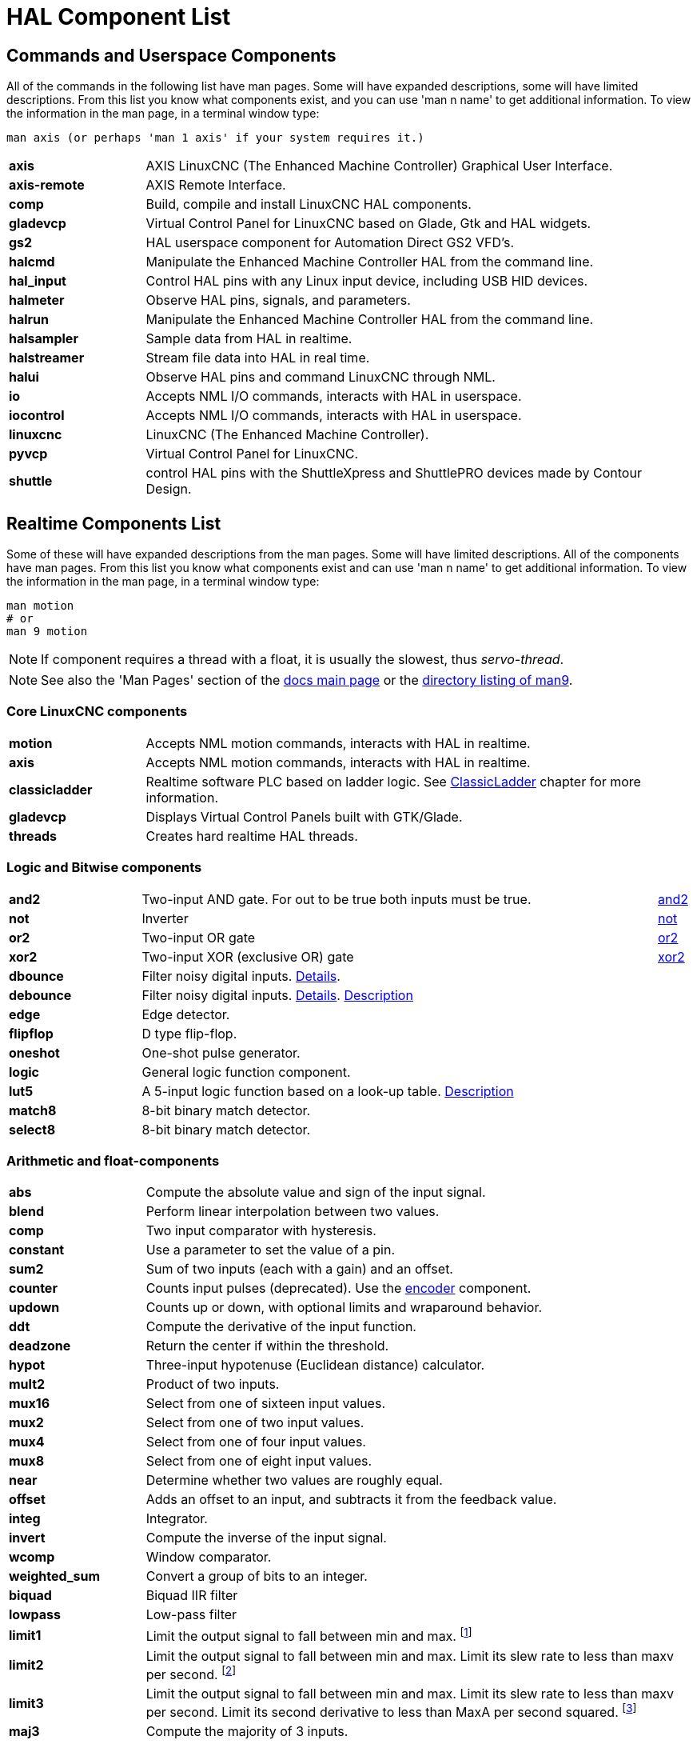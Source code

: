 [[cha:hal-components]]
:tab_options: cols="20s,80,0,0", frame="none", grid="none"

[[cha:hal-components]]
= HAL Component List((("HAL Component List")))

== Commands and Userspace Components

All of the commands in the following list have man pages. 
Some will have expanded descriptions, some will have limited descriptions. 
From this list you know what components exist, 
and you can use 'man n name' to get additional information. 
To view the information in the man page, in a terminal window type: 

----
man axis (or perhaps 'man 1 axis' if your system requires it.)
----


[{tab_options}]
|=======================
| axis | AXIS LinuxCNC (The Enhanced Machine Controller) Graphical User Interface. ||
| axis-remote | AXIS Remote Interface. ||
| comp | Build, compile and install LinuxCNC HAL components. ||
| gladevcp | Virtual Control Panel for LinuxCNC based on Glade, Gtk and HAL widgets. ||
| gs2 | HAL userspace component for Automation Direct GS2 VFD's. ||
| halcmd | Manipulate the Enhanced Machine Controller HAL from the command line. ||
| hal_input | Control HAL pins with any Linux input device, including USB HID devices. ||
| halmeter | Observe HAL pins, signals, and parameters. ||
| halrun | Manipulate the Enhanced Machine Controller HAL from the command line. ||
| halsampler | Sample data from HAL in realtime. ||
| halstreamer | Stream file data into HAL in real time. ||
| halui | Observe HAL pins and command LinuxCNC through NML. ||
| io | Accepts NML I/O commands, interacts with HAL in userspace. ||
| iocontrol | Accepts NML I/O commands, interacts with HAL in userspace. ||
| linuxcnc | LinuxCNC (The Enhanced Machine Controller). ||
| pyvcp | Virtual Control Panel for LinuxCNC. ||
| shuttle | control HAL pins with the ShuttleXpress and ShuttlePRO devices made by Contour Design. ||
|=======================

[[sec:realtime-components]]
== Realtime Components List

Some of these will have expanded descriptions from the man pages.
Some will have limited descriptions. All of the components have man pages.
From this list you know what components exist and can use 'man n name' to get additional information.
To view the information in the man page, in a terminal window type:

----
man motion
# or
man 9 motion
----

[NOTE]
If component requires a thread with a float, it is usually the slowest,
thus _servo-thread_.

[NOTE]
See also the 'Man Pages' section of the link:../index.html[docs main page]
or the link:../man/man9/[directory listing of man9].

[[sec:core-realtime-components]]
=== Core LinuxCNC components
[{tab_options}]
|=======================
| motion | Accepts NML motion commands, interacts with HAL in realtime. ||
| axis | Accepts NML motion commands, interacts with HAL in realtime. ||
| classicladder | Realtime software PLC based on ladder logic.
See <<cha:classicladder,ClassicLadder>> chapter for more information. ||
| gladevcp | Displays Virtual Control Panels built with GTK/Glade. ||
| threads | Creates hard realtime HAL threads. ||
|=======================

[[sec:Realtime-Components-logic]]
=== Logic and Bitwise components

[{tab_options}]
|=======================
|and2|Two-input AND gate. For out to be true both inputs must be true. |link:../man/man9/and2.9.html[and2] |
|not|Inverter|link:../man/man9/not.9.html[not] |
|or2|Two-input OR gate|link:../man/man9/or2.9.html[or2] |
|xor2|Two-input XOR (exclusive OR) gate|link:../man/man9/xor2.9.html[xor2] |
| dbounce | Filter noisy digital inputs. link:../man/man9/dbounce.9.html[Details].                                   | |
| debounce | Filter noisy digital inputs. link:../man/man9/debounce.9.html[Details]. <<sec:debounce, Description>>  | |
| edge | Edge detector. | |
| flipflop | D type flip-flop. | |
| oneshot | One-shot pulse generator. | |
| logic | General logic function component. | |
| lut5 | A 5-input logic function based on a look-up table. <<sec:lut5,Description>> | |
| match8 | 8-bit binary match detector. | |
| select8 | 8-bit binary match detector. | |
|=======================


[[sec:Realtime-Components-flottant]]
=== Arithmetic and float-components
[{tab_options}]
|=======================
| abs | Compute the absolute value and sign of the input signal.                                  | |
| blend | Perform linear interpolation between two values. | |
| comp | Two input comparator with hysteresis. | |
| constant | Use a parameter to set the value of a pin. | |
| sum2 | Sum of two inputs (each with a gain) and an offset. | |
| counter | Counts input pulses (deprecated). Use the <<sec:encoder, encoder>> component.  | |
| updown | Counts up or down, with optional limits and wraparound behavior. | |
| ddt | Compute the derivative of the input function. | |
| deadzone | Return the center if within the threshold. | |
| hypot | Three-input hypotenuse (Euclidean distance) calculator. | |
| mult2 | Product of two inputs. | |
| mux16 | Select from one of sixteen input values. | |
| mux2 | Select from one of two input values. | |
| mux4 | Select from one of four input values. | |
| mux8 | Select from one of eight input values. | |
| near | Determine whether two values are roughly equal. | |
| offset | Adds an offset to an input, and subtracts it from the feedback value. | |
| integ | Integrator. | |
| invert | Compute the inverse of the input signal. | |
| wcomp | Window comparator. | |
| weighted_sum | Convert a group of bits to an integer. | |
| biquad | Biquad IIR filter | |
| lowpass | Low-pass filter | |
| limit1 | Limit the output signal to fall between min and max. footnote:[When the input is a position, this means that the 'position' is limited.] | |
| limit2 | Limit the output signal to fall between min and max.  Limit its slew rate to less than maxv per second. 
footnote:[When the input is a position, this means that 'position' and 'velocity' are limited.]  | |
| limit3 | Limit the output signal to fall between min and max. 
Limit its slew rate to less than maxv per second. Limit its second derivative to less than MaxA per second squared. footnote:[When
 the input is a position, this means that the 'position', 'velocity', and 'acceleration' are limited.] | |
| maj3 | Compute the majority of 3 inputs. | |
| scale | Applies a scale and offset to its input. | |
|=======================

=== Type conversion

[{tab_options}]
|=======================
| conv_bit_s32 | Convert a value from bit to s32.     ||
| conv_bit_u32 | Convert a value from bit to u32.     ||
| conv_float_s32 | Convert a value from float to s32. ||
| conv_float_u32 | Convert a value from float to u32. ||
| conv_s32_bit | Convert a value from s32 to bit.     ||
| conv_s32_float | Convert a value from s32 to float. ||
| conv_s32_u32 | Convert a value from s32 to u32.     ||
| conv_u32_bit | Convert a value from u32 to bit.     ||
| conv_u32_float | Convert a value from u32 to float. ||
| conv_u32_s32 | Convert a value from u32 to s32.     ||
|=======================

[[sec:Realtime-Components-pilotes]]
=== Hardware Drivers


[{tab_options}]
|=======================
| hal_ppmc | Pico Systems <<cha:pico-drivers,driver>> for analog servo, PWM and Stepper controller. ||
| hm2_7i43 | Mesa Electronics driver for the 7i43 EPP Anything IO board with HostMot2. (See the man page for more information) ||
| hm2_pci | Mesa Electronics driver for the 5i20, 5i22, 5i23, 4i65, and 4i68 Anything I/O boards, with HostMot2 firmware. (See the man page for more information) ||
| hostmot2 | Mesa Electronics <<cha:mesa-hostmot2-driver,driver>> for the HostMot2 firmware. ||
| mesa_7i65 | Mesa Electronics driver for the 7i65 eight-axis servo card. (See the man page for more information) ||
| pluto_servo | Pluto-P <<cha:pluto-p-driver,driver>> and firmware for the parallel port FPGA, for servos. ||
| pluto_step | Pluto-P <<cha:pluto-p-driver,driver>> for the parallel port FPGA, for steppers. ||
| thc | Torch Height Control using a Mesa THC card or any analog to velocity input ||
| serport | Hardware driver for the digital I/O bits of the 8250 and 16550 serial port. ||
|=======================

[[sec:Realtime-Components-cinematiques]]
=== Kinematics
[{tab_options}]
|=======================
| kins | kinematics definitions for LinuxCNC. ||
| gantrykins | A kinematics module that maps one axis to multiple joints. ||
| genhexkins | Gives six degrees of freedom in position and orientation (XYZABC). The location of the motors is defined at compile time. ||
| genserkins | Kinematics that can model a general serial-link manipulator with up to 6 angular joints. ||
| maxkins | Kinematics for a tabletop 5 axis mill named 'max' with tilting head (B axis) and horizontal rotary mounted to the table (C axis).
 Provides UVW motion in the rotated coordinate system. The source file, maxkins.c, may be a useful starting point for other 5-axis systems. ||
| tripodkins | The joints represent the distance of the controlled point from three predefined locations (the motors), giving three degrees of freedom in position (XYZ). ||
| trivkins | There is a 1:1 correspondence between joints and axes. Most standard milling machines and lathes use the trivial kinematics module. ||
| pumakins | Kinematics for PUMA-style robots. ||
| rotatekins | The X and Y axes are rotated 45 degrees compared to the joints 0 and 1. ||
| scarakins | Kinematics for SCARA-type robots. ||
|=======================

=== Motor control

[{tab_options}]
|=======================
| at_pid | Proportional/integral/derivative controller with auto tuning. ||
| pid | Proportional/integral/derivative controller. <<sec:pid,Description>> ||
| pwmgen | Software PWM/PDM generation. <<sec:pwmgen,Description>> ||
| encoder | Software counting of quadrature encoder signals. <<sec:encoder,Description>>. ||
| stepgen | Software step pulse generation. <<sec:stepgen,Description>>. ||
|=======================

=== BLDC and 3-phase motor control
[{tab_options}]
|=======================
| bldc_hall3 | 3-wire Bipolar trapezoidal commutation BLDC motor driver using Hall sensors. ||
| clarke2 | Two input version of Clarke transform. ||
| clarke3 | Clarke (3 phase to cartesian) transform. ||
| clarkeinv | Inverse Clarke transform. ||
|=======================

clarkeinv:: (((clarkeinv))) Inverse Clarke transform.

[{tab_options}]
|=======================
|motion | Accepts NML motion commands, interacts with HAL in realtime. ||
|classicladder | Realtime software PLC based on ladder logic. See <<cha:classicladder,ClassicLadder>> chapter for more information. ||
|threads | Creates hard realtime HAL threads. ||
| charge_pump | Creates a square-wave for the 'charge pump' input of some controller boards.
The 'Charge Pump' should be added to the base thread function. When enabled the output is on for one period and off for one period. 
To calculate the frequency of the output 1/(period time in seconds x 2) = hz. For example if you have a base period of 100,000ns that 
is 0.0001 seconds and the formula would be 1/(0.0001 x 2) = 5,000 hz or 5 Khz. ||
| encoder_ratio | An electronic gear to synchronize two axes. ||
| estop_latch | ESTOP latch. ||
| feedcomp | Multiply the input by the ratio of current velocity to the feed rate. ||
| gearchange | Select from one of two speed ranges. ||
| ilowpass | While it may find other applications,
this component was written to create smoother motion while jogging with an MPG.
In a machine with high acceleration, a short jog can behave almost like a step
function. By putting the ilowpass component between the MPG encoder counts
output and the axis jog-counts input, this can be smoothed.
Choose scale conservatively so that during a single session there will never
be more than about 2e9/scale pulses seen on the MPG. Choose gain according
to the smoothing level desired. Divide the axis.N.jog-scale values by scale. ||
| joyhandle | Sets nonlinear joypad movements, deadbands and scales. ||
| knob2float | Convert counts (probably from an encoder) to a float value. ||
| minmax | Track the minimum and maximum values of the input to the outputs. ||
| sample_hold | Sample and Hold. ||
| sampler | Sample data from HAL in real time. ||
| siggen | Signal generator. <<sec:siggen,Description>>. ||
| sim_encoder | Simulated quadrature encoder. <<sec:simulated-encoder,Description>>. ||
| sphereprobe | Probe a pretend hemisphere. ||
| steptest | Used by Stepconf to allow testing of acceleration and velocity values for an axis. ||
| streamer | Stream file data into HAL in real time. ||
| supply | Set output pins with values from parameters (deprecated). ||
| threadtest | Component for testing thread behavior. ||
| time | Accumulated run-time timer counts HH:MM:SS of 'active' input. ||
| timedelay | The equivalent of a time-delay relay. ||
| timedelta | Component that measures thread scheduling timing behavior. ||
| toggle2nist | Toggle button to nist logic. ||
| toggle | Push-on, push-off from momentary pushbuttons. ||
| tristate_bit | Place a signal on an I/O pin only when enabled, similar to a tristate buffer in electronics. ||
| tristate_float | Place a signal on an I/O pin only when enabled, similar to a tristatebuffer in electronics. ||
| watchdog | Monitor one to thirty-two inputs for a 'heartbeat'. ||
|=======================

== HAL API calls

----
hal_add_funct_to_thread.3hal
hal_bit_t.3hal
hal_create_thread.3hal
hal_del_funct_from_thread.3hal
hal_exit.3hal
hal_export_funct.3hal
hal_float_t.3hal
hal_get_lock.3hal
hal_init.3hal
hal_link.3hal
hal_malloc.3hal
hal_param_bit_new.3hal
hal_param_bit_newf.3hal
hal_param_float_new.3hal
hal_param_float_newf.3hal
hal_param_new.3hal
hal_param_s32_new.3hal
hal_param_s32_newf.3hal
hal_param_u32_new.3hal
hal_param_u32_newf.3hal
hal_parport.3hal
hal_pin_bit_new.3hal
hal_pin_bit_newf.3hal
hal_pin_float_new.3hal
hal_pin_float_newf.3hal
hal_pin_new.3hal
hal_pin_s32_new.3hal
hal_pin_s32_newf.3hal
hal_pin_u32_new.3hal
hal_pin_u32_newf.3hal
hal_ready.3hal
hal_s32_t.3hal
hal_set_constructor.3hal
hal_set_lock.3hal
hal_signal_delete.3hal
hal_signal_new.3hal
hal_start_threads.3hal
hal_type_t.3hal
hal_u32_t.3hal
hal_unlink.3hal
intro.3hal
undocumented.3hal
----

== RTAPI calls

----
EXPORT_FUNCTION.3rtapi
MODULE_AUTHOR.3rtapi
MODULE_DESCRIPTION.3rtapi
MODULE_LICENSE.3rtapi
RTAPI_MP_ARRAY_INT.3rtapi
RTAPI_MP_ARRAY_LONG.3rtapi
RTAPI_MP_ARRAY_STRING.3rtapi
RTAPI_MP_INT.3rtapi
RTAPI_MP_LONG.3rtapi
RTAPI_MP_STRING.3rtapi
intro.3rtapi
rtapi_app_exit.3rtapi
rtapi_app_main.3rtapi
rtapi_clock_set_period.3rtapi
rtapi_delay.3rtapi
rtapi_delay_max.3rtapi
rtapi_exit.3rtapi
rtapi_get_clocks.3rtapi
rtapi_get_msg_level.3rtapi
rtapi_get_time.3rtapi
rtapi_inb.3rtapi
rtapi_init.3rtapi
rtapi_module_param.3rtapi
RTAPI_MP_ARRAY_INT.3rtapi
RTAPI_MP_ARRAY_LONG.3rtapi
RTAPI_MP_ARRAY_STRING.3rtapi
RTAPI_MP_INT.3rtapi
RTAPI_MP_LONG.3rtapi
RTAPI_MP_STRING.3rtapi
rtapi_mutex.3rtapi
rtapi_outb.3rtapi
rtapi_print.3rtap
rtapi_prio.3rtapi
rtapi_prio_highest.3rtapi
rtapi_prio_lowest.3rtapi
rtapi_prio_next_higher.3rtapi
rtapi_prio_next_lower.3rtapi
rtapi_region.3rtapi
rtapi_release_region.3rtapi
rtapi_request_region.3rtapi
rtapi_set_msg_level.3rtapi
rtapi_shmem.3rtapi
rtapi_shmem_delete.3rtapi
rtapi_shmem_getptr.3rtapi
rtapi_shmem_new.3rtapi
rtapi_snprintf.3rtapi
rtapi_task_delete.3rtpi
rtapi_task_new.3rtapi
rtapi_task_pause.3rtapi
rtapi_task_resume.3rtapi
rtapi_task_start.3rtapi
rtapi_task_wait.3rtapi
----

// vim: set syntax=asciidoc:
